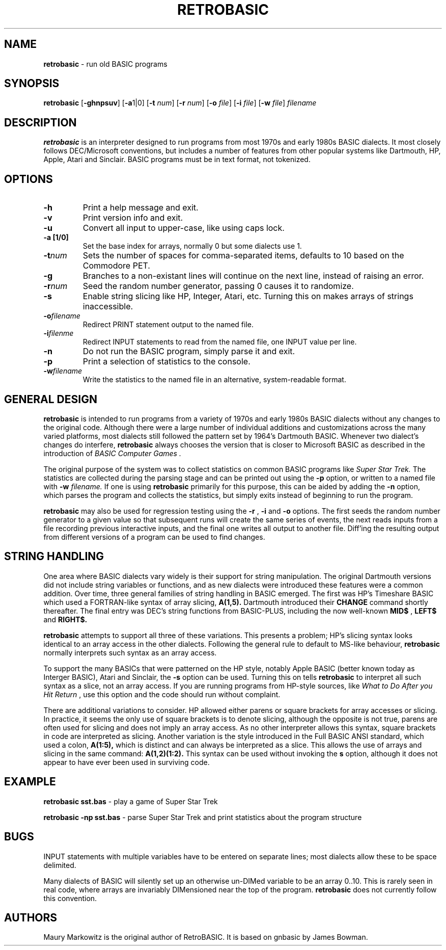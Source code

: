 .\" Copyright 2022 by Maury Markowitz
.\" 
.\" You may distribute under the terms of the GNU General Public
.\" License V.2 as specified in the LICENSE file that comes with
.\" the RetroBASIC distribution.  

.TH RETROBASIC 1 "20 August 2022" v1.1.3 "RetroBASIC"
.LO 1

.SH NAME
.B retrobasic
\- run old BASIC programs

.SH SYNOPSIS
.B retrobasic
.RB [ \-ghnpsuv ]
.RB [ \-a 1|0]
.RB [ \-t 
.IR num ]
.RB [ \-r 
.IR num ] 
.RB [ \-o 
.IR file ]
.RB [ \-i 
.IR file ]
.RB [ \-w 
.IR file ]
.I filename

.SH DESCRIPTION 
.B retrobasic
is an interpreter designed to run programs from most 1970s and early 1980s BASIC dialects. It most closely follows DEC/Microsoft conventions, but includes a number of features from other popular systems like Dartmouth, HP, Apple, Atari and Sinclair. BASIC programs must be in text format, not tokenized.

.SH OPTIONS
.TP
.B \-h
Print a help message and exit.
.TP
.B \-v
Print version info and exit.
.TP
.B \-u
Convert all input to upper-case, like using caps lock.
.TP
.B \-a [1/0]
Set the base index for arrays, normally 0 but some dialects use 1.
.TP
.BI \-t num
Sets the number of spaces for comma-separated items, defaults to 10 based on the Commodore PET.
.TP
.B \-g
Branches to a non-existant lines will continue on the next line, instead of raising an error.
.TP
.BI \-r num
Seed the random number generator, passing 0 causes it to randomize.
.TP
.B \-s
Enable string slicing like HP, Integer, Atari, etc. Turning this on makes arrays of strings inaccessible.
.TP
.BI \-o filename
Redirect PRINT statement output to the named file.
.TP
.BI \-i filenme
Redirect INPUT statements to read from the named file, one INPUT value per line.
.TP
.B \-n
Do not run the BASIC program, simply parse it and exit. 
.TP
.B \-p
Print a selection of statistics to the console.
.TP
.BI \-w filename
Write the statistics to the named file in an alternative, system-readable format.

.SH GENERAL DESIGN
.B retrobasic
is intended to run programs from a variety of 1970s and early 1980s BASIC dialects without any changes to the original code. Although there were a large number of individual additions and customizations across the many varied platforms, most dialects still followed the pattern set by 1964's Dartmouth BASIC. Whenever two dialect's changes do interfere,
.B retrobasic
always chooses the version that is closer to Microsoft BASIC as described in the introduction of
.I "BASIC Computer Games" .

The original purpose of the system was to collect statistics on common BASIC programs like 
.I Super Star Trek.
The statistics are collected during the parsing stage and can be printed out using the 
.B \-p
option, or written to a named file with
.B \-w
.I filename.
If one is using
.B retrobasic
primarily for this purpose, this can be aided by adding the
.B \-n
option, which parses the program and collects the statistics, but simply exits instead of beginning to run the program.

.B retrobasic
may also be used for regression testing using the
.B \-r
,
.B \-i
and 
.B \-o 
options. The first seeds the random number generator to a given value so that subsequent runs will create the same series of events, the next reads inputs from a file recording previous interactive inputs, and the final one writes all output to another file. Diff'ing the resulting output from different versions of a program can be used to find changes.

.SH STRING HANDLING
One area where BASIC dialects vary widely is their support for string manipulation. The original Dartmouth versions did not include string variables or functions, and as new dialects were introduced these features were a common addition. Over time, three general families of string handling in BASIC emerged. The first was HP's Timeshare BASIC which used a FORTRAN-like syntax of array slicing,
.B A(1,5).
Dartmouth introduced their
.B CHANGE
command shortly thereafter. The final entry was DEC's string functions from BASIC-PLUS, including the now well-known
.B MID$
,
.B LEFT$
and
.B RIGHT$.

.B retrobasic
attempts to support all three of these variations. This presents a problem; HP's slicing syntax looks identical to an array access in the other dialects. Following the general rule to default to MS-like behaviour,
.B retrobasic
normally interprets such syntax as an array access.

To support the many BASICs that were patterned on the HP style, notably Apple BASIC (better known today as Interger BASIC), Atari and Sinclair, the
.B -s
option can be used. Turning this on tells
.B retrobasic
to interpret all such syntax as a slice, not an array access. If you are running programs from HP-style sources, like
.I What to Do After you Hit Return
, use this option and the code should run without complaint.

There are additional variations to consider. HP allowed either parens or square brackets for array accesses or slicing. In practice, it seems the only use of square brackets is to denote slicing, although the opposite is not true, parens are often used for slicing and does not imply an array access. As no other interpreter allows this syntax, square brackets in code are interpreted as slicing. Another variation is the style introduced in the Full BASIC ANSI standard, which used a colon,
.B A(1:5),
which is distinct and can always be interpreted as a slice. This allows the use of arrays and slicing in the same command:
.B A(1,2)(1:2).
This syntax can be used without invoking the
.B\-s
option, although it does not appear to have ever been used in surviving code.

.SH EXAMPLE

.B retrobasic sst.bas
\- play a game of Super Star Trek

.B retrobasic -np sst.bas
\- parse Super Star Trek and print statistics about the program structure



.SH BUGS

INPUT statements with multiple variables have to be entered on separate lines; most dialects allow these to be space delimited.

Many dialects of BASIC will silently set up an otherwise un-DIMed variable to be an array 0..10. This is rarely seen in real code, where arrays are invariably DIMensioned near the top of the program.
.B retrobasic
does not currently follow this convention.

.SH AUTHORS

Maury Markowitz is the original author of RetroBASIC. It is based on gnbasic by James Bowman.
